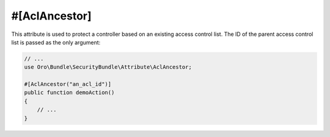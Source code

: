 .. _acl-ancestor:

#[AclAncestor]
==============

This attribute is used to protect a controller based on an existing access control list. The ID of
the parent access control list is passed as the only argument:

.. code-block:: php


    // ...
    use Oro\Bundle\SecurityBundle\Attribute\AclAncestor;

    #[AclAncestor("an_acl_id")]
    public function demoAction()
    {
        // ...
    }
